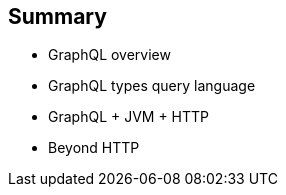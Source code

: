 == Summary

[%step]
- GraphQL overview
- GraphQL types query language
- GraphQL + JVM + HTTP
- Beyond HTTP
